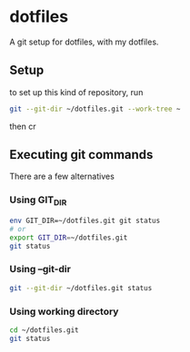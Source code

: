 * dotfiles
  A git setup for dotfiles, with my dotfiles.
** Setup
   to set up this kind of repository, run

#+BEGIN_SRC bash
git --git-dir ~/dotfiles.git --work-tree ~
#+END_SRC
   
   then cr

** Executing git commands
   There are a few alternatives
*** Using GIT_DIR
    #+BEGIN_SRC sh
      env GIT_DIR=~/dotfiles.git git status
      # or
      export GIT_DIR=~/dotfiles.git
      git status
    #+END_SRC
*** Using --git-dir
    #+BEGIN_SRC sh
      git --git-dir ~/dotfiles.git status
    #+END_SRC
*** Using working directory
    #+BEGIN_SRC sh
      cd ~/dotfiles.git
      git status    
    #+END_SRC
